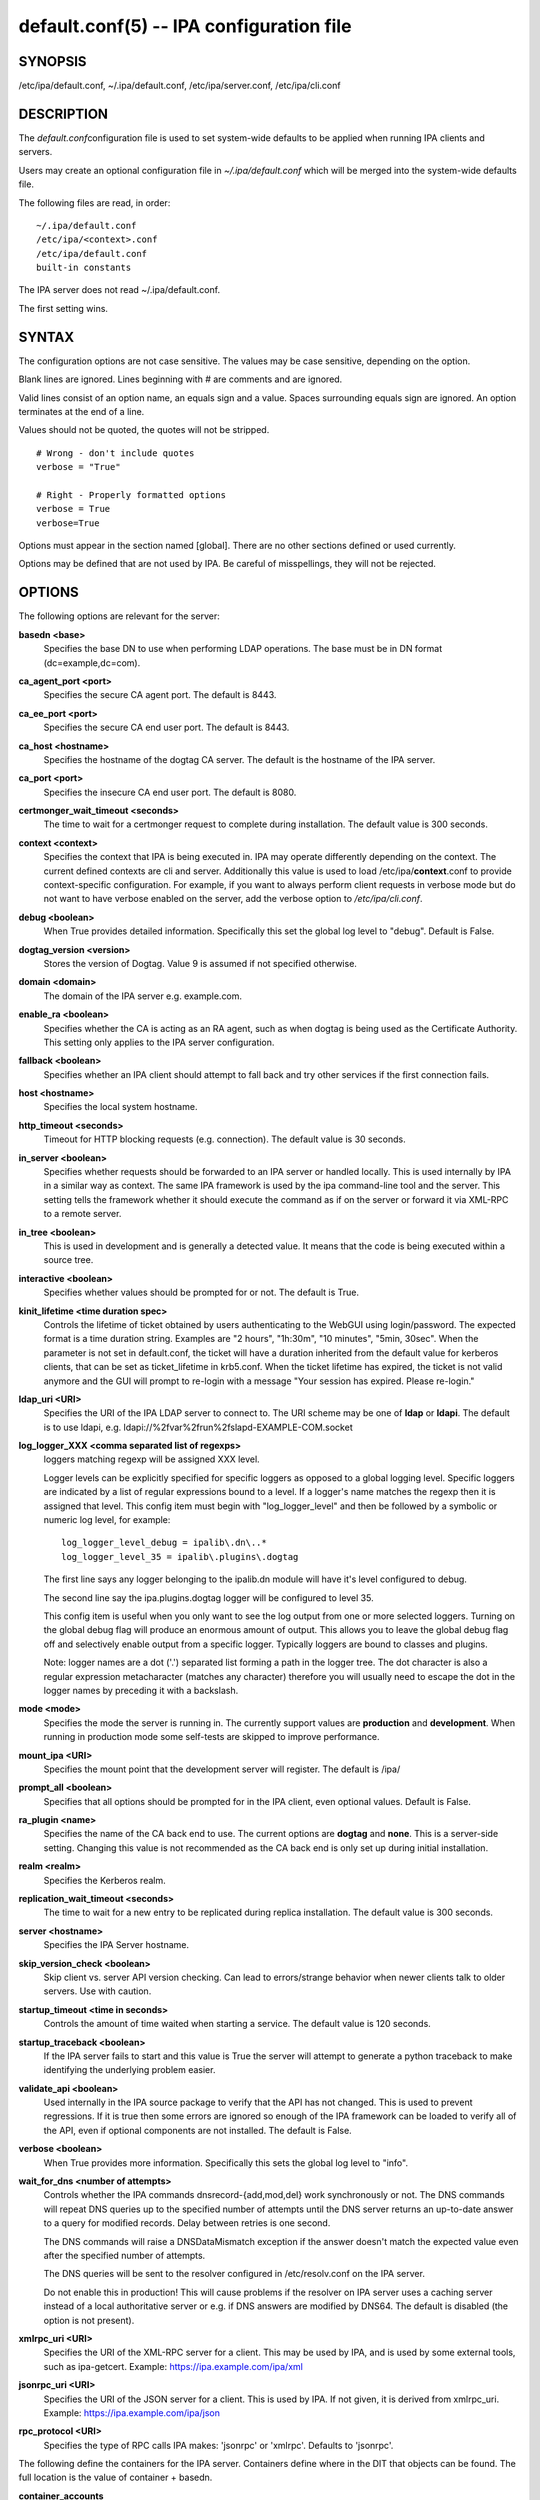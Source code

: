 .. AUTO-GENERATED FILE, DO NOT EDIT!

=========================================
default.conf(5) -- IPA configuration file
=========================================

SYNOPSIS
========

/etc/ipa/default.conf, ~/.ipa/default.conf, /etc/ipa/server.conf,
/etc/ipa/cli.conf

DESCRIPTION
===========

The *default.conf*\ configuration file is used to set system-wide
defaults to be applied when running IPA clients and servers.

Users may create an optional configuration file in *~/.ipa/default.conf*
which will be merged into the system-wide defaults file.

The following files are read, in order:

::

       ~/.ipa/default.conf
       /etc/ipa/<context>.conf
       /etc/ipa/default.conf
       built-in constants

The IPA server does not read ~/.ipa/default.conf.

The first setting wins.

SYNTAX
======

The configuration options are not case sensitive. The values may be case
sensitive, depending on the option.

Blank lines are ignored. Lines beginning with # are comments and are
ignored.

Valid lines consist of an option name, an equals sign and a value.
Spaces surrounding equals sign are ignored. An option terminates at the
end of a line.

Values should not be quoted, the quotes will not be stripped.

::

       # Wrong - don't include quotes
       verbose = "True"

       # Right - Properly formatted options
       verbose = True
       verbose=True

Options must appear in the section named [global]. There are no other
sections defined or used currently.

Options may be defined that are not used by IPA. Be careful of
misspellings, they will not be rejected.

OPTIONS
=======

The following options are relevant for the server:

**basedn <base>**
   Specifies the base DN to use when performing LDAP operations. The
   base must be in DN format (dc=example,dc=com).

**ca_agent_port <port>**
   Specifies the secure CA agent port. The default is 8443.

**ca_ee_port <port>**
   Specifies the secure CA end user port. The default is 8443.

**ca_host <hostname>**
   Specifies the hostname of the dogtag CA server. The default is the
   hostname of the IPA server.

**ca_port <port>**
   Specifies the insecure CA end user port. The default is 8080.

**certmonger_wait_timeout <seconds>**
   The time to wait for a certmonger request to complete during
   installation. The default value is 300 seconds.

**context <context>**
   Specifies the context that IPA is being executed in. IPA may operate
   differently depending on the context. The current defined contexts
   are cli and server. Additionally this value is used to load
   /etc/ipa/**context**.conf to provide context-specific configuration.
   For example, if you want to always perform client requests in verbose
   mode but do not want to have verbose enabled on the server, add the
   verbose option to */etc/ipa/cli.conf*.

**debug <boolean>**
   When True provides detailed information. Specifically this set the
   global log level to "debug". Default is False.

**dogtag_version <version>**
   Stores the version of Dogtag. Value 9 is assumed if not specified
   otherwise.

**domain <domain>**
   The domain of the IPA server e.g. example.com.

**enable_ra <boolean>**
   Specifies whether the CA is acting as an RA agent, such as when
   dogtag is being used as the Certificate Authority. This setting only
   applies to the IPA server configuration.

**fallback <boolean>**
   Specifies whether an IPA client should attempt to fall back and try
   other services if the first connection fails.

**host <hostname>**
   Specifies the local system hostname.

**http_timeout <seconds>**
   Timeout for HTTP blocking requests (e.g. connection). The default
   value is 30 seconds.

**in_server <boolean>**
   Specifies whether requests should be forwarded to an IPA server or
   handled locally. This is used internally by IPA in a similar way as
   context. The same IPA framework is used by the ipa command-line tool
   and the server. This setting tells the framework whether it should
   execute the command as if on the server or forward it via XML-RPC to
   a remote server.

**in_tree <boolean>**
   This is used in development and is generally a detected value. It
   means that the code is being executed within a source tree.

**interactive <boolean>**
   Specifies whether values should be prompted for or not. The default
   is True.

**kinit_lifetime <time duration spec>**
   Controls the lifetime of ticket obtained by users authenticating to
   the WebGUI using login/password. The expected format is a time
   duration string. Examples are "2 hours", "1h:30m", "10 minutes",
   "5min, 30sec". When the parameter is not set in default.conf, the
   ticket will have a duration inherited from the default value for
   kerberos clients, that can be set as ticket_lifetime in krb5.conf.
   When the ticket lifetime has expired, the ticket is not valid anymore
   and the GUI will prompt to re-login with a message "Your session has
   expired. Please re-login."

**ldap_uri <URI>**
   Specifies the URI of the IPA LDAP server to connect to. The URI
   scheme may be one of **ldap** or **ldapi**. The default is to use
   ldapi, e.g. ldapi://%2fvar%2frun%2fslapd-EXAMPLE-COM.socket

**log_logger_XXX <comma separated list of regexps>**
   loggers matching regexp will be assigned XXX level.

   Logger levels can be explicitly specified for specific loggers as
   opposed to a global logging level. Specific loggers are indicated by
   a list of regular expressions bound to a level. If a logger's name
   matches the regexp then it is assigned that level. This config item
   must begin with "log_logger_level" and then be followed by a symbolic
   or numeric log level, for example:

   ::

        log_logger_level_debug = ipalib\.dn\..*
        log_logger_level_35 = ipalib\.plugins\.dogtag

   The first line says any logger belonging to the ipalib.dn module will
   have it's level configured to debug.

   The second line say the ipa.plugins.dogtag logger will be configured
   to level 35.

   This config item is useful when you only want to see the log output
   from one or more selected loggers. Turning on the global debug flag
   will produce an enormous amount of output. This allows you to leave
   the global debug flag off and selectively enable output from a
   specific logger. Typically loggers are bound to classes and plugins.

   Note: logger names are a dot ('.') separated list forming a path in
   the logger tree. The dot character is also a regular expression
   metacharacter (matches any character) therefore you will usually need
   to escape the dot in the logger names by preceding it with a
   backslash.

**mode <mode>**
   Specifies the mode the server is running in. The currently support
   values are **production** and **development**. When running in
   production mode some self-tests are skipped to improve performance.

**mount_ipa <URI>**
   Specifies the mount point that the development server will register.
   The default is /ipa/

**prompt_all <boolean>**
   Specifies that all options should be prompted for in the IPA client,
   even optional values. Default is False.

**ra_plugin <name>**
   Specifies the name of the CA back end to use. The current options are
   **dogtag** and **none**. This is a server-side setting. Changing this
   value is not recommended as the CA back end is only set up during
   initial installation.

**realm <realm>**
   Specifies the Kerberos realm.

**replication_wait_timeout <seconds>**
   The time to wait for a new entry to be replicated during replica
   installation. The default value is 300 seconds.

**server <hostname>**
   Specifies the IPA Server hostname.

**skip_version_check <boolean>**
   Skip client vs. server API version checking. Can lead to
   errors/strange behavior when newer clients talk to older servers. Use
   with caution.

**startup_timeout <time in seconds>**
   Controls the amount of time waited when starting a service. The
   default value is 120 seconds.

**startup_traceback <boolean>**
   If the IPA server fails to start and this value is True the server
   will attempt to generate a python traceback to make identifying the
   underlying problem easier.

**validate_api <boolean>**
   Used internally in the IPA source package to verify that the API has
   not changed. This is used to prevent regressions. If it is true then
   some errors are ignored so enough of the IPA framework can be loaded
   to verify all of the API, even if optional components are not
   installed. The default is False.

**verbose <boolean>**
   When True provides more information. Specifically this sets the
   global log level to "info".

**wait_for_dns <number of attempts>**
   Controls whether the IPA commands dnsrecord-{add,mod,del} work
   synchronously or not. The DNS commands will repeat DNS queries up to
   the specified number of attempts until the DNS server returns an
   up-to-date answer to a query for modified records. Delay between
   retries is one second.

   The DNS commands will raise a DNSDataMismatch exception if the answer
   doesn't match the expected value even after the specified number of
   attempts.

   The DNS queries will be sent to the resolver configured in
   /etc/resolv.conf on the IPA server.

   Do not enable this in production! This will cause problems if the
   resolver on IPA server uses a caching server instead of a local
   authoritative server or e.g. if DNS answers are modified by DNS64.
   The default is disabled (the option is not present).

**xmlrpc_uri <URI>**
   Specifies the URI of the XML-RPC server for a client. This may be
   used by IPA, and is used by some external tools, such as ipa-getcert.
   Example: https://ipa.example.com/ipa/xml

**jsonrpc_uri <URI>**
   Specifies the URI of the JSON server for a client. This is used by
   IPA. If not given, it is derived from xmlrpc_uri. Example:
   https://ipa.example.com/ipa/json

**rpc_protocol <URI>**
   Specifies the type of RPC calls IPA makes: 'jsonrpc' or 'xmlrpc'.
   Defaults to 'jsonrpc'.

The following define the containers for the IPA server. Containers define where in the DIT that objects can be found. The full location is the value of container + basedn.

**container_accounts**
   cn=accounts

**container_applications**
   cn=applications,cn=configs,cn=policies

**container_automount**
   cn=automount

**container_configs**
   cn=configs,cn=policies

**container_dns**
   cn=dns

**container_group**
   cn=groups,cn=accounts

**container_hbac**
   cn=hbac

**container_hbacservice**
   cn=hbacservices,cn=hbac

**container_hbacservicegroup**
   cn=hbacservicegroups,cn=hbac

**container_host**
   cn=computers,cn=accounts

**container_hostgroup**
   cn=hostgroups,cn=accounts

**container_netgroup**
   cn=ng,cn=alt

**container_permission**
   cn=permissions,cn=pbac

**container_policies**
   cn=policies

**container_policygroups**
   cn=policygroups,cn=configs,cn=policies

**container_policylinks**
   cn=policylinks,cn=configs,cn=policies

**container_privilege**
   cn=privileges,cn=pbac

**container_rolegroup**
   cn=roles,cn=accounts

**container_roles**
   cn=roles,cn=policies

**container_service**
   cn=services,cn=accounts

**container_sudocmd**
   cn=sudocmds,cn=sudo

**container_sudocmdgroup**
   cn=sudocmdgroups,cn=sudo

**container_sudorule**
   cn=sudorules,cn=sudo

**container_user**
   cn=users,cn=accounts

**container_vault**
   cn=vaults,cn=kra

**container_virtual**
   cn=virtual operations,cn=etc

FILES
=====

*/etc/ipa/default.conf*
   system-wide IPA configuration file

*$HOME/.ipa/default.conf*
   user IPA configuration file

It is also possible to define context-specific configuration files. The **context** is set when the IPA api is initialized. The two currently defined contexts in IPA are **cli** and **server**. This is helpful, for example, if you only want **debug** enabled on the server and not in the client. If this is set to True in *default.conf* it will affect both the ipa client tool and the IPA server. If it is only set in *server.conf* then only the server will have **debug** set. These files will be loaded if they exist:

*/etc/ipa/cli.conf*
   system-wide IPA client configuration file

*/etc/ipa/server.conf*
   system-wide IPA server configuration file

SEE ALSO
========

**ipa**\ (1)
